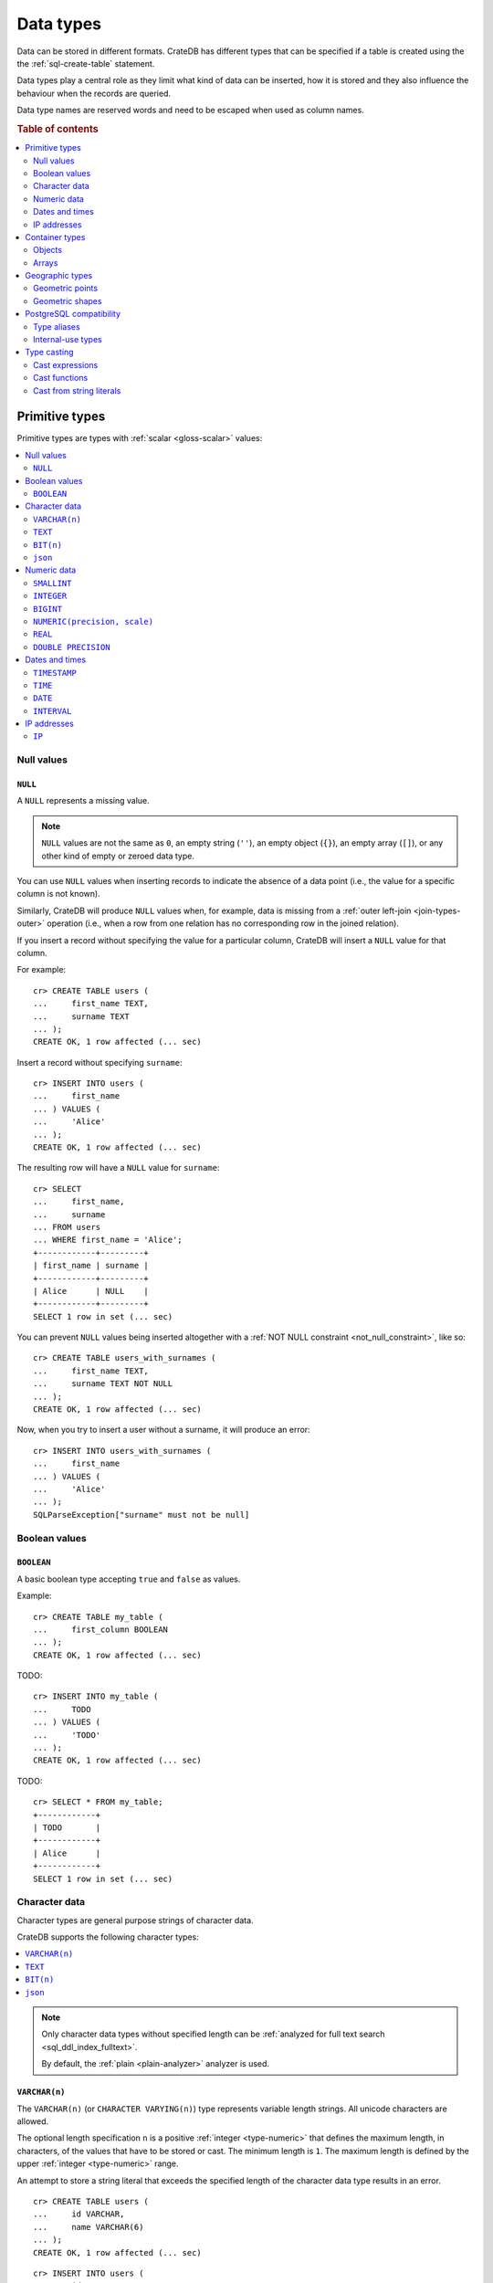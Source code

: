 .. highlight:: psql

.. _data-types:

==========
Data types
==========

Data can be stored in different formats. CrateDB has different types that can
be specified if a table is created using the the :ref:`sql-create-table`
statement.

Data types play a central role as they limit what kind of data can be inserted,
how it is stored and they also influence the behaviour when the records are
queried.

Data type names are reserved words and need to be escaped when used as column
names.

.. rubric:: Table of contents

.. contents::
   :local:
   :depth: 2


.. _data-types-primitive:

Primitive types
===============

Primitive types are types with :ref:`scalar <gloss-scalar>` values:

.. contents::
   :local:
   :depth: 2


.. _data-types-nulls:

Null values
-----------


.. _type-null:

``NULL``
''''''''

A ``NULL`` represents a missing value.

.. NOTE::

    ``NULL`` values are not the same as ``0``, an empty string (``''``), an
    empty object (``{}``), an empty array (``[]``), or any other kind of empty
    or zeroed data type.


You can use ``NULL`` values when inserting records to indicate the absence of a
data point (i.e., the value for a specific column is not known).

Similarly, CrateDB will produce ``NULL`` values when, for example, data is
missing from a :ref:`outer left-join <join-types-outer>` operation (i.e., when
a row from one relation has no corresponding row in the joined relation).

If you insert a record without specifying the value for a particular column,
CrateDB will insert a ``NULL`` value for that column.

For example::

    cr> CREATE TABLE users (
    ...     first_name TEXT,
    ...     surname TEXT
    ... );
    CREATE OK, 1 row affected (... sec)

Insert a record without specifying ``surname``::

    cr> INSERT INTO users (
    ...     first_name
    ... ) VALUES (
    ...     'Alice'
    ... );
    CREATE OK, 1 row affected (... sec)

.. HIDE:

    cr> REFRESH TABLE my_table;
    REFRESH OK, 1 row affected (... sec)

The resulting row will have a ``NULL`` value for ``surname``::

    cr> SELECT
    ...     first_name,
    ...     surname
    ... FROM users
    ... WHERE first_name = 'Alice';
    +------------+---------+
    | first_name | surname |
    +------------+---------+
    | Alice      | NULL    |
    +------------+---------+
    SELECT 1 row in set (... sec)

.. HIDE:

    cr> DROP TABLE users;
    DROP OK, 1 row affected (... sec)

You can prevent ``NULL`` values being inserted altogether with a :ref:`NOT NULL
constraint <not_null_constraint>`, like so::

    cr> CREATE TABLE users_with_surnames (
    ...     first_name TEXT,
    ...     surname TEXT NOT NULL
    ... );
    CREATE OK, 1 row affected (... sec)

Now, when you try to insert a user without a surname, it will produce an
error::

    cr> INSERT INTO users_with_surnames (
    ...     first_name
    ... ) VALUES (
    ...     'Alice'
    ... );
    SQLParseException["surname" must not be null]

.. HIDE:

    cr> DROP TABLE users_with_surnames;
    DROP OK, 1 row affected (... sec)


.. _data-types-boolean-values:

Boolean values
--------------

.. _type-boolean:

``BOOLEAN``
'''''''''''

A basic boolean type accepting ``true`` and ``false`` as values.

Example::

    cr> CREATE TABLE my_table (
    ...     first_column BOOLEAN
    ... );
    CREATE OK, 1 row affected (... sec)

TODO::

    cr> INSERT INTO my_table (
    ...     TODO
    ... ) VALUES (
    ...     'TODO'
    ... );
    CREATE OK, 1 row affected (... sec)

.. HIDE:

    cr> REFRESH TABLE my_table;
    REFRESH OK, 1 row affected (... sec)

TODO::

    cr> SELECT * FROM my_table;
    +------------+
    | TODO       |
    +------------+
    | Alice      |
    +------------+
    SELECT 1 row in set (... sec)

.. HIDE:

    cr> DROP TABLE my_table;
    DROP OK, 1 row affected (... sec)


.. _data-types-character-data:

Character data
--------------

Character types are general purpose strings of character data.

CrateDB supports the following character types:

.. contents::
   :local:
   :depth: 1

.. NOTE::

    Only character data types without specified length can be :ref:`analyzed
    for full text search <sql_ddl_index_fulltext>`.

    By default, the :ref:`plain <plain-analyzer>` analyzer is used.


.. _type-varchar:
.. _data-type-varchar:

``VARCHAR(n)``
''''''''''''''

The ``VARCHAR(n)`` (or ``CHARACTER VARYING(n)``) type represents variable
length strings. All unicode characters are allowed.

The optional length specification ``n`` is a positive :ref:`integer
<type-numeric>` that defines the maximum length, in characters, of the
values that have to be stored or cast. The minimum length is ``1``. The maximum
length is defined by the upper :ref:`integer <type-numeric>` range.

An attempt to store a string literal that exceeds the specified length
of the character data type results in an error.

::

    cr> CREATE TABLE users (
    ...     id VARCHAR,
    ...     name VARCHAR(6)
    ... );
    CREATE OK, 1 row affected (... sec)

::

    cr> INSERT INTO users (
    ...     id,
    ...     name
    ... ) VALUES (
    ...     '1',
    ...     'Alice Smith'
    ... );
    SQLParseException['Alice Smith' is too long for the text type of length: 6]

If the excess characters are all spaces, the string literal will be truncated
to the specified length.

::

    cr> INSERT INTO users (
    ...     id,
    ...     name
    ... ) VALUES (
    ...     '2',
    ...     'Bob     '
    ... );
    INSERT OK, 1 row affected (... sec)

.. HIDE:

    cr> REFRESH TABLE users;
    REFRESH OK, 1 row affected (... sec)

::

    cr> SELECT
    ...    id,
    ...    name,
    ...    char_length(name) AS name_length
    ... FROM users;
    +----+------+-------------+
    | id | name | name_length |
    +----+------+-------------+
    | 1  | Bob  |           3 |
    +----+------+-------------+
    SELECT 1 row in set (... sec)

If a value is explicitly cast to ``VARCHAR(n)``, then an over-length value
will be truncated to ``n`` characters without raising an error.

::

    cr> SELECT 'Alice Smith'::VARCHAR(5) AS name;
    +-------+
    | name  |
    +-------+
    | Alice |
    +-------+
    SELECT 1 row in set (... sec)

``CHARACTER VARYING`` and ``VARCHAR`` without the length specifier are
aliases for the :ref:`text <type-text>` data type,
see also :ref:`type aliases <data-types-postgres-aliases>`.

.. HIDE:

    cr> DROP TABLE users;
    DROP OK, 1 row affected (... sec)


.. _type-text:

``TEXT``
''''''''

A text-based basic type containing one or more characters. All unicode
characters are allowed.

::

    cr> CREATE TABLE users (
    ...     name TEXT
    ... );
    CREATE OK, 1 row affected (... sec)

TODO::

    cr> INSERT INTO users (
    ...     name
    ... ) VALUES (
    ...     'Alice'
    ... );
    CREATE OK, 1 row affected (... sec)

.. HIDE:

    cr> REFRESH TABLE users;
    REFRESH OK, 1 row affected (... sec)

TODO::

    cr> SELECT * FROM users;
    +-------+
    | name  |
    +-------+
    | Alice |
    +-------+
    SELECT 1 row in set (... sec)

.. HIDE:

    cr> DROP TABLE users;
    DROP OK, 1 row affected (... sec)

.. NOTE::

   The maximum indexed string length is restricted to 32766 bytes when encoded
   with UTF-8 unless the string is analyzed using full text or indexing and the
   usage of the :ref:`ddl-storage-columnstore` is disabled.

   There is no difference in storage costs among all character data types.


.. _data-type-bit:

``BIT(n)``
''''''''''

A string representation of a a bit sequence, useful for visualizing a `bit
mask`_.

Values of this type can be created using the bit string literal syntax. A bit
string starts with the ``B`` prefix, followed by a sequence of ``0`` or ``1``
digits quoted within single quotes ``'``.

The optional length specification ``n`` is a positive :ref:`integer
<type-numeric>` that defines the maximum length, in characters, of the
values that have to be stored or cast. The minimum length is ``1``. The maximum
length is defined by the upper :ref:`integer <type-numeric>` range.

For example::

  cr> CREATE TABLE my_table (
  ...     bit_mask BIT(4)
  ... );
  CREATE OK, 1 row affected (... sec)

::

  cr> INSERT INTO my_table (
  ...     bit_mask
  ... ) VALUES (
  ...     B'0110'
  ... );
  INSERT OK, 1 row affected  (... sec)

.. HIDE:

    cr> REFRESH TABLE my_table;
    REFRESH OK, 1 row affected (... sec)

::

    cr> SELECT bit_mask FROM my_table;
    +----------+
    | bit_mask |
    +----------+
    | B'0110'  |
    +----------+
    SELECT 1 row in set (... sec)

Inserting values that are either too short or too long results in an error::

  cr> INSERT INTO my_table (
  ...     bit_mask
  ... ) VALUES (
  ...    B'00101'
  ... );
  SQLParseException[bit string length 5 does not match type bit(4)]

.. HIDE:

    cr> DROP TABLE my_table;
    DROP OK, 1 row affected (... sec)


.. _data-type-json:

``json``
''''''''

A type representing a JSON string.

This type only exists for compatibility and interoperability with PostgreSQL. It cannot to be
used in data definition statements and it is not possible to use it to store data.
To store JSON data use the existing :ref:`OBJECT <data-types-objects>` type. It is a more powerful
alternative that offers more flexibility and delivering the same benefits.

The JSON types primary use is in :ref:`type casting <data-types-casting>` for
interoperability with PostgreSQL clients which may use the ``JSON`` type.
The following type casts are example of supported usage of the ``JSON`` data type:

Casting from ``STRING`` to ``JSON``::

    cr> SELECT '{"x": 10}'::json;
    +-------------+
    | '{"x": 10}' |
    +-------------+
    | {"x": 10}   |
    +-------------+
    SELECT 1 row in set (... sec)

Casting from ``JSON`` to ``OBJECT``::

    cr> SELECT ('{"x": 10}'::json)::object;
    +-----------+
    | {"x"=10}  |
    +-----------+
    | {"x": 10} |
    +-----------+
    SELECT 1 row in set (... sec)


Casting from ``OBJECT`` to ``JSON``::

    cr> SELECT {x=10}::json;
    +------------+
    | '{"x":10}' |
    +------------+
    | {"x":10}   |
    +------------+
    SELECT 1 row in set (... sec)


.. _data-types-numeric:

Numeric data
------------

CrateDB supports the following numeric types:

.. contents::
   :local:
   :depth: 1


.. _data-types-floating-point:

.. NOTE::

    The :ref:`REAL <type-real>` and :ref:`DOUBLE PRECISION
    <type-double-precision>` data types are inexact, variable-precision
    floating-point types, meaning that these types are stored as an
    approximation.

    Accordingly, storage, calculation, and retrieval of the value will not
    always result in an exact representation of the actual floating-point
    value. For instance, the result of applying :ref:`SUM <aggregation-sum>`
    or :ref:`AVG <aggregation-avg>` aggregate functions may slightly vary
    between query executions or comparing floating-point values for equality
    might not always match.

    CrateDB conforms to the `IEEE 754`_ standard concerning special values for
    floating-point data types, meaning that ``NaN``, ``Infinity``,
    ``-Infinity`` (negative infinity), and ``-0`` (signed zero) are all
    supported::

        cr> SELECT
        ...     0.0 / 0.0 AS a,
        ...     1.0 / 0.0 AS B,
        ...     1.0 / -0.0 AS c;
        +-----+----------+-----------+
        | a   | b        | c         |
        +-----+----------+-----------+
        | NaN | Infinity | -Infinity |
        +-----+----------+-----------+
        SELECT 1 row in set (... sec)

    These special numeric values can also be inserted into a column of type
    ``REAL`` or ``DOUBLE PRECISION`` using a :ref:`TEXT <type-text>` literal.

    For instance::

        cr> CREATE TABLE my_table (
        ...     column_1 INTEGER,
        ...     column_2 BIGINT,
        ...     column_3 SMALLINT,
        ...     column_4 DOUBLE PRECISION,
        ...     column_5 REAL,
        ...     column_6 CHAR
        ... );
        CREATE OK, 1 row affected (... sec)

    ::

        cr> INSERT INTO my_table (
        ...     column_4,
        ...     column_5
        ... ) VALUES (
        ...     'NaN',
        ...     'Infinity'
        ... );
        INSERT OK, 1 row affected (... sec)

    ::

        cr> SELECT
        ...     column_4,
        ...     column_5
        ... FROM my_table;
        +----------+----------+
        | column_4 | column_5 |
        +----------+----------+
        | NaN      | Infinity |
        +----------+----------+
        SELECT 1 row in set (... sec)

    .. HIDE:

        cr> DROP TABLE my_table;
        DROP OK, 1 row affected (... sec)


.. _type-smallint:

``SMALLINT``
''''''''''''

A small integer.

Limited to two bytes, with a range from -32,768 to 32,767.

Example::

    cr> CREATE TABLE my_table (
    ...     number SMALLINT
    ... );
    CREATE OK, 1 row affected (... sec)

::

    cr> INSERT INTO my_table (
    ...     number
    ... ) VALUES (
    ...     32767
    ... );
    CREATE OK, 1 row affected (... sec)

.. HIDE:

    cr> REFRESH TABLE my_table;
    REFRESH OK, 1 row affected (... sec)

::

    cr> SELECT number FROM my_table;
    +--------+
    | number |
    +--------+
    | 32767  |
    +--------+
    SELECT 1 row in set (... sec)

.. HIDE:

    cr> DROP TABLE my_table;
    DROP OK, 1 row affected (... sec)


.. _type-integer:

``INTEGER``
'''''''''''

An integer.

Limited to four bytes, with a range from -2^31 to 2^31-1.

Example::

    cr> CREATE TABLE my_table (
    ...     number INTEGER
    ... );
    CREATE OK, 1 row affected (... sec)

::

    cr> INSERT INTO my_table (
    ...     number
    ... ) VALUES (
    ...     2147483647
    ... );
    CREATE OK, 1 row affected (... sec)

.. HIDE:

    cr> REFRESH TABLE my_table;
    REFRESH OK, 1 row affected (... sec)

::

    cr> SELECT number FROM my_table;
    +------------+
    | number     |
    +------------+
    | 2147483647 |
    +------------+
    SELECT 1 row in set (... sec)

.. HIDE:

    cr> DROP TABLE my_table;
    DROP OK, 1 row affected (... sec)


.. _type-bigint:

``BIGINT``
''''''''''

A large integer.

Limited to eight bytes, with a range from -2^63 to 2^63-1.

Example:

::

    cr> CREATE TABLE my_table (
    ...     number BIGINT
    ... );
    CREATE OK, 1 row affected (... sec)

::

    cr> INSERT INTO my_table (
    ...     number
    ... ) VALUES (
    ...     9223372036854775807
    ... );
    CREATE OK, 1 row affected (... sec)

.. HIDE:

    cr> REFRESH TABLE my_table;
    REFRESH OK, 1 row affected (... sec)

::

    cr> SELECT number FROM my_table;
    +---------------------+
    | number              |
    +---------------------+
    | 9223372036854775807 |
    +---------------------+
    SELECT 1 row in set (... sec)

.. HIDE:

    cr> DROP TABLE my_table;
    DROP OK, 1 row affected (... sec)


.. _type-numeric:

``NUMERIC(precision, scale)``
'''''''''''''''''''''''''''''

An exact number with an arbitrary, user-specified precision.

Variable size, with up to 131072 digits before the decimal point and up to
16383 digits after the decimal point.

For example, using a :ref:`cast from a string literal
<data-types-casting-str>`::

    cr> SELECT NUMERIC(5, 2) '123.45' AS number;
    +--------+
    | number |
    +--------+
    | 123.45 |
    +--------+
    SELECT 1 row in set (... sec)

.. NOTE::

    The ``NUMERIC`` type is only supported as a type literal (i.e., for use in
    SQL :ref:`expressions <gloss-expression>`, like a :ref:`type cast
    <data-types-casting-exp>`, as above).

    You cannot create table columns of type ``NUMERIC``.

This type is usually used when it is important to preserve exact precision
or handle values that exceed the range of the numeric types of the fixed
length. The aggregations and arithmetic operations on numeric values are
much slower compared to operations on the integer or floating-point types.

The ``NUMERIC`` type can be configured with the ``precision`` and
``scale``. The ``precision`` value of a numeric is the total count of
significant digits in the unscaled numeric value. The ``scale`` value of a
numeric is the count of decimal digits in the fractional part, to the right of
the decimal point. For example, the number 123.45 has a precision of ``5`` and
a scale of ``2``. Integers have a scale of zero.

To declare the ``NUMERIC`` type with the precision and scale, use the syntax::

    NUMERIC(precision, scale)

Alternatively, only the precision can be specified, the scale will be zero
or positive integer in this case::

    NUMERIC(precision)

Without configuring the precision and scale the ``NUMERIC`` type value will be
represented by an unscaled value of the unlimited precision::

    NUMERIC

The ``NUMERIC`` type backed internally by the Java ``BigDecimal`` class. For
more detailed information about its behaviour, see `BigDecimal documentation`_.


.. _type-real:

``REAL``
''''''''

An inexact `single-precision floating-point`_ value.

Limited to four bytes, with six to nine decimal digits precision.

Example:

::

    cr> CREATE TABLE my_table (
    ...     number REAL
    ... );
    CREATE OK, 1 row affected (... sec)

::

    cr> INSERT INTO my_table (
    ...     number
    ... ) VALUES (
    ...     3.4028235e+38
    ... );
    CREATE OK, 1 row affected (... sec)

.. TIP::

    ``3.4028235+38`` represents the value 3.4028235 × 10\ :sup:`38`

.. HIDE:

    cr> REFRESH TABLE my_table;
    REFRESH OK, 1 row affected (... sec)

::

    cr> SELECT number FROM my_table;
    +---------------+
    | number        |
    +---------------+
    | 3.4028235e+38 |
    +---------------+
    SELECT 1 row in set (... sec)

You can insert values which exceed the maximum precision, like so::

    cr> INSERT INTO my_table (
    ...     number
    ... ) VALUES (
    ...     3.4028234664e+38
    ... );
    CREATE OK, 1 row affected (... sec)

.. HIDE:

    cr> REFRESH TABLE my_table;
    REFRESH OK, 1 row affected (... sec)

However, the recorded value will be an approximation of the original (i.e., the
additional precision is lost)::

    cr> SELECT number FROM my_table;
    +---------------+
    | number        |
    +---------------+
    | 3.4028235e+38 |
    +---------------+
    SELECT 1 row in set (... sec)

.. HIDE:

    cr> DROP TABLE my_table;
    DROP OK, 1 row affected (... sec)

.. SEEALSO::

    :ref:`CrateDB floating-point values <data-types-floating-point>`


.. _type-double-precision:

``DOUBLE PRECISION``
''''''''''''''''''''

An inexact number with variable precision supporting `double-precision
floating-point`_ values.

Limited to eight bytes, with 15 to 17 decimal digits precision.

Example:

::

    cr> CREATE TABLE my_table (
    ...     number DOUBLE PRECISION
    ... );
    CREATE OK, 1 row affected (... sec)

::

    cr> INSERT INTO my_table (
    ...     number
    ... ) VALUES (
    ...     1.7976931348623157e+308
    ... );
    CREATE OK, 1 row affected (... sec)

.. TIP::

    ``1.7976931348623157e+308`` represents the value 1.7976931348623157 × 10\
    :sup:`308`

.. HIDE:

    cr> REFRESH TABLE my_table;
    REFRESH OK, 1 row affected (... sec)

::

    cr> SELECT number FROM my_table;
    +-------------------------+
    | TODO                    |
    +-------------------------+
    | 1.7976931348623157e+308 |
    +-------------------------+
    SELECT 1 row in set (... sec)

You can insert values which exceed the maximum precision, like so::

    cr> INSERT INTO my_table (
    ...     number
    ... ) VALUES (
    ...     1.79769313486231572014e+308
    ... );
    CREATE OK, 1 row affected (... sec)

.. HIDE:

    cr> REFRESH TABLE my_table;
    REFRESH OK, 1 row affected (... sec)

However, the recorded value will be an approximation of the original (i.e., the
additional precision is lost)::

    cr> SELECT number FROM my_table;
    +-------------------------+
    | number                  |
    +-------------------------+
    | 1.7976931348623157e+308 |
    +-------------------------+
    SELECT 1 row in set (... sec)

.. HIDE:

    cr> DROP TABLE my_table;
    DROP OK, 1 row affected (... sec)

.. SEEALSO::

    :ref:`CrateDB floating-point values <data-types-floating-point>`


.. _data-types-dates-times:

Dates and times
---------------

CrateDB supports the following types for dates and times:

.. contents::
   :local:
   :depth: 2

With a few exceptions (noted below) the ``+`` and ``-`` :ref:`operators
<gloss-operator>` can be used to create :ref:`arithmetic expressions
<arithmetic>` with temporal operands:

+---------------+----------------+---------------+
| Operand       | Operator       | Operand       |
+===============+================+===============+
| ``TIMESTAMP`` |          ``-`` | ``TIMESTAMP`` |
+---------------+----------------+---------------+
|  ``INTERVAL`` |          ``+`` | ``TIMESTAMP`` |
+---------------+----------------+---------------+
| ``TIMESTAMP`` | ``+`` or ``-`` |  ``INTERVAL`` |
+---------------+----------------+---------------+
|  ``INTERVAL`` | ``+`` or ``-`` |  ``INTERVAL`` |
+---------------+----------------+---------------+

.. NOTE::

    If an object column is :ref:`dynamically created
    <type-object-columns-dynamic>`, the type detection will not recognize date
    and time types, meaning that date and time type columns must always be
    declared beforehand.


.. _type-timestamp:

``TIMESTAMP``
'''''''''''''

A timestamp expresses a specific date and time as the number of milliseconds
since the `Unix epoch`_ (i.e., ``1970-01-01T00:00:00Z``).

Timestamps can be expressed as string literals (e.g.,
``'1970-01-02T00:00:00'``) with the following syntax:

.. code-block:: text

    date-element [time-separator [time-element [offset]]]

    date-element:   yyyy-MM-dd
    time-separator: 'T' | ' '
    time-element:   HH:mm:ss [fraction]
    fraction:       '.' digit+
    offset:         {+ | -} HH [:mm] | 'Z'

.. SEEALSO::

    For more information about date and time formatting, see `Java 15\:
    Patterns for Formatting and Parsing`_.

    Time zone syntax as defined by `ISO 8601 time zone designators`_.

Internally, CrateDB stores timestamps as :ref:`BIGINT <type-bigint>`
values, which are limited to eight bytes.

If you cast a :ref:`BIGINT <type-bigint>` to a ``TIMEZONE``, the integer value
will be interpreted as the number of milliseconds since the Unix epoch.

Using the :ref:`date_format() <scalar-date_format>` function, for readability::

    cr> SELECT
    ...     date_format(0::TIMESTAMP) AS ts_0,
    ...     date_format(1000::TIMESTAMP) AS ts_1;
    +-----------------------------+-----------------------------+
    | ts_0                        | ts_1                        |
    +-----------------------------+-----------------------------+
    | 1970-01-01T00:00:00.000000Z | 1970-01-01T00:00:01.000000Z |
    +-----------------------------+-----------------------------+
    SELECT 1 row in set (... sec)

If you cast a :ref:`REAL <type-real>` or a :ref:`DOUBLE PRECISION
<type-double-precision>` to a ``TIMESTAMP``, the numeric value wil be
interpreted as the number of seconds since the Unix epoch, with fractional
values approximated to the nearest millisecond::

    cr> SELECT
    ...     date_format(0::TIMESTAMP) AS ts_0,
    ...     date_format(1.5::TIMESTAMP) AS ts_1;
    +-----------------------------+-----------------------------+
    | ts_0                        | ts_1                        |
    +-----------------------------+-----------------------------+
    | 1970-01-01T00:00:00.000000Z | 1970-01-01T00:00:01.500000Z |
    +-----------------------------+-----------------------------+
    SELECT 1 row in set (... sec)

.. CAUTION::

    Due to internal date parsing, the full ``BIGINT`` range is not supported
    for timestamp values. The valid range of dates is from ``292275054BC`` to
    ``292278993AD``.

    When inserting timestamps smaller than ``-999999999999999`` (equal to
    ``-29719-04-05T22:13:20.001Z``) or bigger than ``999999999999999`` (equal
    to ``33658-09-27T01:46:39.999Z``) rounding issues may occur.

A ``TIMESTAMP`` can be further defined as:

.. contents::
   :local:
   :depth: 1


.. _type-timestamp-with-tz:

``WITH TIME ZONE``
..................

If you define a timestamp as ``TIMESTAMP WITH TIME ZONE``, CrateDB will convert
string literals to `Coordinated Universal Time`_ (UTC) using the ``offset``
value (e.g., ``+01:00`` for plus one hour or ``Z`` for UTC).

Example::

    cr> CREATE TABLE my_table (
    ...     ts_tz_1 TIMESTAMP WITH TIME ZONE,
    ...     ts_tz_2 TIMESTAMP WITH TIME ZONE
    ... );
    CREATE OK, 1 row affected (... sec)

::

    cr> INSERT INTO my_table (
    ...     ts_tz_1,
    ...     ts_tz_2
    ... ) VALUES (
    ...     '1970-01-02T00:00:00',
    ...     '1970-01-02T00:00:00+01:00'
    ... );
    CREATE OK, 1 row affected (... sec)

.. HIDE:

    cr> REFRESH TABLE my_table;
    REFRESH OK, 1 row affected (... sec)

::

    cr> SELECT
    ...     ts_tz_1,
    ...     ts_tz_2
    ... FROM my_table;
    +----------+----------+
    |  ts_tz_1 |  ts_tz_2 |
    +----------+----------+
    | 86400000 | 82800000 |
    +----------+----------+
    SELECT 1 row in set (... sec)

You can use :ref:`data_format() <scalar-date_format>` to make the output
easier to read::

    cr> SELECT
    ...     date_format('%Y-%m-%dT%H:%i', ts_tz_1) AS ts_tz_1,
    ...     date_format('%Y-%m-%dT%H:%i', ts_tz_2) AS ts_tz_2
    ... FROM my_table;
    +------------------+------------------+
    | ts_tz_1          | ts_tz_2          |
    +------------------+------------------+
    | 1970-01-02T00:00 | 1970-01-01T23:00 |
    +------------------+------------------+
    SELECT 1 row in set (... sec)

Notice that ``ts_tz_2`` is smaller than ``ts_tz_1`` by one hour. CrateDB used
the ``+01:00`` offset (i.e., *ahead of UTC by one hour*) to convert the second
timestamp into UTC prior to insertion. Contrast this with the behavior of
:ref:`WITHOUT TIME ZONE <type-timestamp-without-tz>`.

.. HIDE:

    cr> DROP TABLE my_table;
    REFRESH OK, 1 row affected (... sec)

.. NOTE::

    ``TIMESTAMPTZ`` is an alias for ``TIMESTAMP WITH TIME ZONE``.

.. CAUTION::

    In the absence of an explicit :ref:`WITH TIME ZONE
    <type-timestamp-with-tz>` or :ref:`WITHOUT TIME ZONE
    <type-timestamp-without-tz>`, CrateDB will interpret ``TIMEZONE`` as an
    alias for ``TIMESTAMP WITH TIME ZONE``.

    This behaviour does not comply with standard SQL and is incompatible with
    PostgreSQL. CrateDB 4.0 :ref:`deprecated this alias <v4.0.0-deprecations>`
    and behavior may change in a future version of CrateDB (see `tracking issue
    #11491`_). To avoid issued, we recommend that you always specify ``WITH
    TIME ZONE`` or ``WITHOUT TIME ZONE``.


.. _type-timestamp-without-tz:

``WITHOUT TIME ZONE``
.....................

If you define a timestamp as ``TIMESTAMP WITHOUT TIME ZONE``, CrateDB will
convert string literals to `Coordinated Universal Time`_ (UTC) without using
the ``offset`` value (i.e., any time zone information present is stripped prior
to insertion).

Example::

    cr> CREATE TABLE my_table (
    ...     ts_1 TIMESTAMP WITHOUT TIME ZONE,
    ...     ts_2 TIMESTAMP WITHOUT TIME ZONE
    ... );
    CREATE OK, 1 row affected (... sec)

::

    cr> INSERT INTO my_table (
    ...     ts_1,
    ...     ts_2
    ... ) VALUES (
    ...     '1970-01-02T00:00:00',
    ...     '1970-01-02T00:00:00+01:00'
    ... );
    CREATE OK, 1 row affected (... sec)

.. HIDE:

    cr> REFRESH TABLE my_table;
    REFRESH OK, 1 row affected (... sec)

Using the :ref:`data_format() <scalar-date_format>` function, for readability::

    cr> SELECT
    ...     date_format('%Y-%m-%dT%H:%i', ts_1) AS ts_1,
    ...     date_format('%Y-%m-%dT%H:%i', ts_2) AS ts_2
    ... FROM my_table;
    +------------------+------------------+
    | ts_1             | ts_2             |
    +------------------+------------------+
    | 1970-01-02T00:00 | 1970-01-02T00:00 |
    +------------------+------------------+
    SELECT 1 row in set (... sec)

Notice that ``ts_1`` and ``ts_2`` are identical. CrateDB ignored the ``+01:00``
offset (i.e., *ahead of UTC by one hour*) when processing the second string
literal. Contrast this with the behavior of :ref:`WITH TIME ZONE
<type-timestamp-with-tz>`.

.. HIDE:

    cr> DROP TABLE my_table;
    REFRESH OK, 1 row affected (... sec)

.. CAUTION::

    In the absence of an explicit :ref:`WITH TIME ZONE
    <type-timestamp-with-tz>` or :ref:`WITHOUT TIME ZONE
    <type-timestamp-without-tz>`, CrateDB will interpret ``TIMEZONE`` as an
    alias for ``TIMESTAMP WITH TIME ZONE``.

    This behaviour does not comply with standard SQL and is incompatible with
    PostgreSQL. CrateDB 4.0 :ref:`deprecated this alias <v4.0.0-deprecations>`
    and behavior may change in a future version of CrateDB (see `tracking issue
    #11491`_). To avoid issued, we recommend that you always specify ``WITH
    TIME ZONE`` or ``WITHOUT TIME ZONE``.


.. _type-timestamp-at-tz:

``AT TIME ZONE``
................

You can use the ``AT TIME ZONE`` clause to modify a timestamp in one of two
different ways:

.. contents::
   :local:
   :depth: 1

.. NOTE::

    The ``AT TIME ZONE`` type is only supported as a type literal (i.e., for
    use in SQL :ref:`expressions <gloss-expression>`, like a :ref:`type cast
    <data-types-casting-exp>`, as below).

    You cannot create table columns of type ``NUMERIC``.


.. _type-timestamp-tz-at-tz-convert:

Convert a timestamp time zone
`````````````````````````````

If you use ``AT TIME ZONE tz`` with a ``TIMESTAMP WITH TIME ZONE``, CrateDB
will convert timestamp to time zone ``tz`` and cast the return value as a
:ref:`TIMESTAMP WITHOUT TIME ZONE <type-timestamp-without-tz>` (which discards
the the time zone information). This process effectively allows you to correct
the offset used to calculate UTC.

Example::

    cr> CREATE TABLE my_table (
    ...     ts_tz TIMESTAMP WITH TIME ZONE
    ... );
    CREATE OK, 1 row affected (... sec)

::

    cr> INSERT INTO my_table (
    ...     ts_tz
    ... ) VALUES (
    ...     '1970-01-02T00:00:00'
    ... );
    CREATE OK, 1 row affected (... sec)

.. HIDE:

    cr> REFRESH TABLE my_table;
    REFRESH OK, 1 row affected (... sec)

Using the :ref:`data_format() <scalar-date_format>` function, for readability::

    cr> SELECT date_format(
    ...     '%Y-%m-%dT%H:%i', ts_tz AT TIME ZONE '+01:00'
    ... ) AS ts
    ... FROM my_table;
    +------------------+
    | ts               |
    +------------------+
    | 1970-01-02T01:00 |
    +------------------+
    SELECT 1 row in set (... sec)

.. TIP::

    The ``AT TIME ZONE`` clause does the same as the :ref:`timezone()
    <scalar-timezone>` function::

        cr> SELECT date_format(
        ...     '%Y-%m-%dT%H:%i', timezone('+01:00', ts_tz)
        ... ) AS ts
        ... FROM my_table;
        +------------------+------------------+
        | ts_1             | ts_2             |
        +------------------+------------------+
        | 1970-01-02T01:00 | 1970-01-02T01:00 |
        +------------------+------------------+
        SELECT 1 row in set (... sec)

.. HIDE:

    cr> DROP TABLE my_table;
    REFRESH OK, 1 row affected (... sec)


.. _type-timestamp-at-tz-add:

Add a timestamp time zone
`````````````````````````

If you use ``AT TIME ZONE`` with a :ref:`TIMESTAMP WITHOUT TIME ZONE
<type-timestamp-with-tz>`, CrateDB will add the missing time zone information,
recalculate the timestamp in UTC, and cast the return value as a
:ref:`TIMESTAMP WITH TIME ZONE <type-timestamp-without-tz>`.

Example::

    cr> CREATE TABLE my_table (
    ...     ts TIMESTAMP WITHOUT TIME ZONE
    ... );
    CREATE OK, 1 row affected (... sec)

::

    cr> INSERT INTO my_table (
    ...     ts
    ... ) VALUES (
    ...     '1970-01-02T00:00:00'
    ... );
    CREATE OK, 1 row affected (... sec)

.. HIDE:

    cr> REFRESH TABLE my_table;
    REFRESH OK, 1 row affected (... sec)

Using the :ref:`data_format() <scalar-date_format>` function, for readability::

    cr> SELECT date_format(
    ...     '%Y-%m-%dT%H:%i', ts AT TIME ZONE '+01:00'
    ... ) AS ts_tz
    ... FROM my_table;
    +------------------+
    | ts_tz            |
    +------------------+
    | 1970-01-01T23:00 |
    +------------------+
    SELECT 1 row in set (... sec)

.. TIP::

    The ``AT TIME ZONE`` clause does the same as the :ref:`timezone()
    <scalar-timezone>` function::

        cr> SELECT date_format(
        ...     '%Y-%m-%dT%H:%i', timezone('+01:00', ts)
        ... ) AS ts_tz
        ... FROM my_table;
        +------------------+
        | ts_tz            |
        +------------------+
        | 1970-01-01T23:00 |
        +------------------+
        SELECT 1 row in set (... sec)

.. HIDE:

    cr> DROP TABLE my_table;
    REFRESH OK, 1 row affected (... sec)


.. _type-time:

``TIME``
''''''''

A ``TIME`` expresses a specific time as the number of milliseconds
since midnight along with a time zone offset.

Limited to 12 bytes, with a time range from ``00:00:00.000000`` to
``23:59:59.999999`` and a time zone range from ``-18:00`` to ``18:00``.

.. CAUTION::

    CrateDB does not support ``TIME`` by itself or ``TIME WITHOUT TIME ZONE``.
    You must always specify ``TIME WITH TIME ZONE`` or its alias ``TIMETZ``.

    This behaviour does not comply with standard SQL and is incompatible with
    PostgreSQL. This behavior may change in a future version of CrateDB (see
    `tracking issue #11491`_).

.. NOTE::

    The ``DATE`` type is only supported as a type literal (i.e., for use in
    SQL :ref:`expressions <gloss-expression>`, like a :ref:`type cast
    <data-types-casting-exp>`, as below).

Times can be expressed as string literals (e.g., ``'13:00:00'``) with the
following syntax:

.. code-block:: text

    time-element [offset]

    time-element: time-only [fraction]
    time-only:    HH[[:][mm[:]ss]]
    fraction:     '.' digit+
    offset:       {+ | -} time-only | geo-region
    geo-region:   As defined by ISO 8601.

Above, ``fraction`` accepts up to six digits, with a precision in microseconds.

.. SEEALSO::

    For more information about time formatting, see `Java 15\: Patterns for
    Formatting and Parsing`_.

    Time zone syntax as defined by `ISO 8601 time zone designators`_.

For example::

    cr> SELECT '13:00:00'::TIMETZ AS t_tz;
    +------------------+
    | t_tz             |
    +------------------+
    | [46800000000, 0] |
    +------------------+
    SELECT 1 row in set (... sec)

The value of first element is the number of milliseconds since midnight. The
value of the second element is the number of seconds corresponding to the time
zone offset (zero in this instance, as no time zone was specified).

For example, with a ``+01:00`` time zone::

    cr> SELECT '13:00:00+01:00'::TIMETZ AS t_tz;
    +---------------------+
    | t_tz                |
    +---------------------+
    | [46800000000, 3600] |
    +---------------------+
    SELECT 1 row in set (... sec)

The time zone offset is calculated as 3600 seconds, which is equivalent to an
hour.

Negative time zone offsets will return negative seconds::

    cr> SELECT '13:00:00-01:00'::TIMETZ AS t_tz;
    +----------------------+
    | t_tz                 |
    +----------------------+
    | [46800000000, -3600] |
    +----------------------+
    SELECT 1 row in set (... sec)

Here's an example that uses fractional seconds::

    cr> SELECT '13:59:59.999999'::TIMETZ as t_tz;
    +------------------+
    | 13:59:59.999999  |
    +------------------+
    | [50399999999, 0] |
    +------------------+
    SELECT 1 row in set (... sec)

.. CAUTION::

    The current implementation of the ``TIME`` type has the following
    limitations:

    .. rst-class:: open

    - ``TIME`` types cannot be :ref:`cast <data-types-casting-exp>` to any
      other types (including :ref:`TEXT <type-text>`)

    - ``TIME`` types cannot be used in :ref:`arithmetic expressions
      <arithmetic>` (e.g., with ``TIME``, ``DATE``, and
      ``INTERVAL`` types)

    - ``TIME`` types cannot be used with time and date scalar functions (e.g.,
      :ref:`date_format() <scalar-date_format>` and :ref:`extract()
      <scalar-extract>`)

    This behaviour does not comply with standard SQL and is incompatible with
    PostgreSQL. This behavior may change in a future version of CrateDB (see
    `tracking issue #11528`_).


.. _type-date:

``DATE``
''''''''

A ``DATE`` expresses a specific year, month and a day in `UTC`_.

Internally, CrateDB stores dates as :ref:`BIGINT <type-bigint>` values, which
are limited to eight bytes.

If you cast a :ref:`BIGINT <type-bigint>` to a ``DATE``, the integer value will
be interpreted as the number of milliseconds since the Unix epoch. If you cast
a :ref:`REAL <type-real>` or a :ref:`DOUBLE PRECISION <type-double-precision>`
to a ``DATE``, the numeric value wil be interpreted as the number of seconds
since the Unix epoch.

.. CAUTION::

    Due to internal date parsing, the full ``BIGINT`` range is not supported
    for timestamp values. The valid range of dates is from ``292275054BC`` to
    ``292278993AD``.

    When inserting dates smaller than ``-999999999999999`` (equal to
    ``-29719-04-05``) or bigger than ``999999999999999`` (equal
    to ``33658-09-27``) rounding issues may occur.

.. _type-date-warning:

.. WARNING::

    The ``DATE`` type was not designed to allow time-of-day information (i.e.,
    it is supposed to have a resolution of one day).

    However, CrateDB allows you violate that constraint by casting any number
    of milliseconds within limits to a ``DATE`` type. The result is then
    returned as a :ref:`TIMESTAMP <type-timestamp>`. When used in conjunction
    with :ref:`arithmetic expressions <arithmetic>`, these ``TIMESTAMP`` values
    may produce unexpected results.

    This behaviour does not comply with standard SQL and is incompatible with
    PostgreSQL. This behavior may change in a future version of CrateDB (see
    `tracking issue #11528`_).

.. CAUTION::

    The current implementation of the ``DATE`` type has the following
    limitations:

    .. rst-class:: open

    - ``DATE`` types cannot be added or subtracted to or from other ``DATE``
      types as expected (i.e., to calculate the difference between the two in
      a number of days).

      Doing so will convert both ``DATE`` values into ``TIMESTAMP`` values
      before performing the operation, resulting in a ``TIMESTAMP`` value
      corresponding to a full date and time (see :ref:`WARNING
      <type-date-warning>` above).

    - :ref:`Numeric data types <data-types-numeric>` cannot be added to or
      subtracted from ``DATE`` types as expected (e.g., to increase the date by
      ``n`` days).

      Doing so will, for example, convert the ``DATE`` into a ``TIMESTAMP`` and
      increase the value by ``n`` milliseconds (see :ref:`WARNING
      <type-date-warning>` above).

    - :ref:`TIME <type-time>` types cannot be added to or subtracted from
      ``DATE`` types.

    - :ref:`INTERVAL <type-interval>` types cannot be added to or subtracted
      from ``DATE`` types.

    This behaviour does not comply with standard SQL and is incompatible with
    PostgreSQL. This behavior may change in a future version of CrateDB (see
    `tracking issue #11528`_).

.. NOTE::

    The ``DATE`` type is only supported as a type literal (i.e., for use in
    SQL :ref:`expressions <gloss-expression>`, like a :ref:`type cast
    <data-types-casting-exp>`, as below).

Dates can be expressed as string literals (e.g., ``'2021-03-09'``) with the
following syntax:

.. code-block:: text

    yyyy-MM-dd

.. SEEALSO::

    For more information about date and time formatting, see `Java 15\:
    Patterns for Formatting and Parsing`_.

For example, using the :ref:`data_format() <scalar-date_format>` function, for
readability::


    cr> SELECT
    ...    date_format(
    ...        '%Y-%m-%d',
    ...        '2021-03-09'::DATE
    ...    ) AS date;
    +------------+
    | date       |
    +------------+
    | 2021-03-09 |
    +------------+
    SELECT 1 row in set (... sec)


.. _type-interval:

``INTERVAL``
''''''''''''

An ``INTERVAL`` represents a span of time.

.. NOTE::

    The ``INTERVAL`` type is only supported as a type literal (i.e., for use in
    SQL :ref:`expressions <gloss-expression>`, like a :ref:`type cast
    <data-types-casting-exp>`, as above).

    You cannot create table columns of type ``INTERVAL``.

The basic syntax is::

    INTERVAL <quantity> <unit>

Where ``unit`` can be any of the following:

- ``YEAR``
- ``MONTH``
- ``DAY``
- ``HOUR``
- ``MINUTE``
- ``SECOND``

For example::

    cr> SELECT INTERVAL '1' DAY AS result;
    +----------------+
    | result         |
    +----------------+
    | 1 day 00:00:00 |
    +----------------+
    SELECT 1 row in set (... sec)

Intervals can be positive or negative::

    cr> SELECT INTERVAL -'1' DAY AS result;
    +-----------------+
    | result          |
    +-----------------+
    | -1 day 00:00:00 |
    +-----------------+
    SELECT 1 row in set (... sec)

When using ``SECOND``, you can define fractions of a seconds (with a precision
of zero to six digits)::

    cr> SELECT INTERVAL '1.5' SECOND AS result;
    +--------------+
    | result       |
    +--------------+
    | 00:00:01.500 |
    +--------------+
    SELECT 1 row in set (... sec)

.. CAUTION::

    The ``INTERVAL`` data type does not currently support the input units
    ``MILLENNIUM``, ``CENTURY``, ``DECADE``, ``MILLISECOND``, or
    ``MICROSECOND``.

    This behaviour does not comply with standard SQL and is incompatible with
    PostgreSQL. This behavior may change in a future version of CrateDB (see
    `tracking issue #11490`_).

You can also use the following syntax to express an interval::

    INTERVAL <string>

Where ``string`` describes the interval using one of the recognized formats:

+----------------------+-----------------------+---------------------+
| Description          | Example               | Equivalent          |
+======================+=======================+=====================+
| Standard SQL format  | ``1-2``               | 1 year 2 months     |
| (year-month)         |                       |                     |
+----------------------+-----------------------+---------------------+
| Standard SQL format  | ``1-2 3 4:05:06``     | 1 year 2 months     |
|                      |                       | 3 days 4 hours      |
|                      |                       | 5 minutes 6 seconds |
+----------------------+-----------------------+---------------------+
| Standard SQL format  | ``3 4:05:06``         | 3 days 4 hours      |
| (day-time)           |                       | 5 minutes 6 seconds |
+----------------------+-----------------------+---------------------+
| `PostgreSQL interval | ``1 year 2 months     | 1 year 2 months     |
| format`_             | 3 days 4 hours        | 3 days 4 hours      |
|                      | 5 minutes 6 seconds`` | 5 minutes 6 seconds |
+----------------------+-----------------------+---------------------+
| `ISO 8601 duration   | ``P1Y2M3DT4H5M6S``    | 1 year 2 months     |
| format`_             |                       | 3 days 4 hours      |
|                      |                       | 5 minutes 6 seconds |
+----------------------+-----------------------+---------------------+

For example::

    cr> SELECT INTERVAL '1-2 3 4:05:06' AS result;
    +-------------------------------+
    | result                        |
    +-------------------------------+
    | 1 year 2 mons 3 days 04:05:06 |
    +-------------------------------+
    SELECT 1 row in set (... sec)

You can limit the precision of an interval by specifying ``<unit> TO
<unit>`` after the interval ``string``.

For example, you can use ``YEAR TO MONTH`` to limit an interval to a day-month
value::

    cr> SELECT INTERVAL '1-2 3 4:05:06' YEAR TO MONTH AS result;
    +------------------------+
    | result                 |
    +------------------------+
    | 1 year 2 mons 00:00:00 |
    +------------------------+
    SELECT 1 row in set (... sec)

You can use ``DAY TO HOUR``, as another example, to limit a day-time interval
to days and hours::

    cr> SELECT INTERVAL '3 4:05:06' DAY TO HOUR AS result;
    +-----------------+
    | result          |
    +-----------------+
    | 3 days 04:00:00 |
    +-----------------+
    SELECT 1 row in set (... sec)

.. TIP::

    You can use intervals in combination with :ref:`CURRENT_TIMESTAMP
    <scalar-current_timestamp>` to calculate values that are offset relative to the
    current date and time.

    For example, to calculate a timestamp corresponding to exactly one day ago,
    use::

        cr>  SELECT CURRENT_TIMESTAMP - INTERVAL '1' DAY AS result;
        +---------------+
        | result        |
        +---------------+
        | 1623847247282 |
        +---------------+
        SELECT 1 row in set (... sec)


.. _data-types-ip-addresses:

IP addresses
------------


.. _type-ip:

``IP``
''''''

An ``IP`` is a string representation of an `IP address`_ (IPv4 or IPv6).

Internally IP addresses are stored as ``BIGINT`` values, allowing expected
sorting, filtering, and aggregation.

For example::

    cr> CREATE TABLE my_table (
    ...     fqdn TEXT,
    ...     ip_addr IP
    ... );
    CREATE OK, 1 row affected (... sec)

::

    cr> INSERT INTO my_table (
    ...     fqdn,
    ...     ip_addr
    ... ) VALUES (
    ...     'localhost',
    ...     '127.0.0.1'
    ... ), (
    ...     'router.local',
    ...     '0:0:0:0:0:ffff:c0a8:64'
    ... );
    INSERT OK, 2 rows affected (... sec)

.. HIDE:

    cr> REFRESH TABLE my_table;
    REFRESH OK, 1 row affected (... sec)

::

    cr> SELECT fqdn, ip_addr FROM my_table;
    +--------------+---------------+
    | fqdn         | ip_addr       |
    +--------------+---------------+
    | router.local | 192.168.0.100 |
    | localhost    | 127.0.0.1     |
    +--------------+---------------+
    SELECT 2 rows in set (... sec)

The ``fqdn`` column (see `Fully Qualified Domain Name`_) will accept any value
because it was specified as :ref:`TEXT <type-text>`. However, trying to insert
``fake.ip`` won't work, because it is not a correctly formatted ``IP``
address::

    cr> INSERT INTO my_table (
    ...     fqdn,
    ...     ip_addr
    ... ) VALUES (
    ...     'localhost',
    ...     'fake.ip'
    ... );
    SQLParseException[Cannot cast `'fake.ip'` of type `text` to type `ip`]

.. HIDE:

    cr> DROP TABLE my_table;
    DROP OK, 1 row affected (... sec)

IP addresses support the ``<<`` :ref:`operator <gloss-operator>`, which checks
for subnet inclusion using `CIDR notation`_. The left-hand :ref:`operand
<gloss-operand>` must an :ref:`IP type <type-ip>` and the right-hand must be
:ref:`TEXT type <type-text>` (e.g., ``'192.168.1.5' << '192.168.1/24'``).


.. _data-types-container:

Container types
===============

Container types are types with :ref:`nonscalar <gloss-nonscalar>` values that
may contain other values:

.. contents::
   :local:
   :depth: 3


.. _data-types-objects:

Objects
-------


.. _type-object:

``OBJECT``
''''''''''

An object is structured as a collection of key-values.

An object can contain any other type, including further child objects. An
``OBJECT`` column can be schemaless or can have a defined (i.e., enforced)
schema.

Objects are not the same as JSON objects, although they share a lot of
similarities. However, objects can be :ref:`inserted as JSON strings
<data-types-object-json>`.

Syntax::

    <columnName> OBJECT
        [ ({DYNAMIC|STRICT|IGNORED}) ]
        [ AS ( <columnDefinition>* ) ]

The only required syntax is ``OBJECT``.

The column policy (``DYNAMIC``, ``STRICT``, or ``IGNORED``) is optional and
defaults to :ref:`DYNAMIC <type-object-columns-dynamic>`.

If the optional list of subcolumns (``columnDefinition``) is omitted, the
object will have no schema. CrateDB will create a schema for :ref:`DYNAMIC
<type-object-columns-dynamic>` objects upon first insert.

Example::

    cr> CREATE TABLE my_table (
    ...     title TEXT,
    ...     quotation OBJECT,
    ...     protagonist OBJECT(STRICT) AS (
    ...         age INTEGER,
    ...         first_name TEXT,
    ...         details OBJECT AS (
    ...             birthday TIMESTAMP WITH TIME ZONE
    ...         )
    ...     )
    ... );
    CREATE OK, 1 row affected (... sec)

::

    cr> INSERT INTO my_table (
    ...     title,
    ...     quotation,
    ...     protagonist
    ... ) VALUES (
    ...     'Alice in Wonderland',
    ...     {
    ...         "words" = 'Curiouser and curiouser!',
    ...         "length" = 3
    ...     },
    ...     {
    ...         "age" = '10',
    ...         "first_name" = 'Alice',
    ...         "details" = {
    ...             "birthday" = '1852-05-04T00:00Z'::TIMESTAMPTZ
    ...         }
    ...     }
    ... );
    CREATE OK, 1 row affected (... sec)

.. HIDE:

    cr> REFRESH TABLE my_table;
    REFRESH OK, 1 row affected (... sec)

::

    cr> SELECT
    ...     protagonist['first_name'] AS name,
    ...     date_format(
    ...         '%D %b %Y',
    ...         'GMT',
    ...         protagonist['details']['birthday']
    ...      ) AS born,
    ...     protagonist['age'] AS age
    ... FROM my_table;
    +-------+--------------+-----+
    | name  | born         | age |
    +-------+--------------+-----+
    | Alice | 4th May 1852 |  10 |
    +-------+--------------+-----+
    SELECT 1 row in set (... sec)

.. HIDE:

    cr> DROP TABLE my_table;
    DROP OK, 1 row affected (... sec)


.. _type-object-column-policy:

Object column policy
....................


.. _type-object-columns-strict:

``STRICT``
``````````

If the column policy is configured as ``STRICT``, CrateDB will reject any
subcolumn that is not defined upfront by ``columnDefinition``.

Example::

    cr> CREATE TABLE my_table (
    ...     title TEXT,
    ...     protagonist OBJECT(STRICT) AS (
    ...         name TEXT
    ...     )
    ... );
    CREATE OK, 1 row affected (... sec)

::

    cr> INSERT INTO my_table (
    ...     title,
    ...     protagonist
    ... ) VALUES (
    ...     'Alice in Wonderland',
    ...     {
    ...         "age" = '10',
    ...     }
    ... );
    SQLParseException[line 8:5: no viable alternative at input 'VALUES (\n    'Alice in Wonderland',\n    {\n        "age" = '10',\n    }']

The insert above failed because the ``protagonist`` column defines a ``name``
column and does not define an ``age`` column.

.. HIDE:

    cr> DROP TABLE my_table;
    DROP OK, 1 row affected (... sec)

.. NOTE::

    Objects with a ``STRICT`` column policy and no ``columnDefinition`` will be
    have one unusable column that will always be null.


.. _type-object-columns-dynamic:

``DYNAMIC``
```````````

If the column policy is configured as ``DYNAMIC`` (the default), inserts may
dynamically add new subcolumns to the object definition.

Example::

    cr> CREATE TABLE my_table (
    ...     title TEXT,
    ...     quotation OBJECT
    ... );
    CREATE OK, 1 row affected (... sec)

.. HIDE:

    cr> DROP TABLE my_table;
    DROP OK, 1 row affected (... sec)

The following statement is equivalent to the above::

    cr> CREATE TABLE my_table (
    ...     title TEXT,
    ...     quotation OBJECT(DYNAMIC)
    ... );
    CREATE OK, 1 row affected (... sec)

.. HIDE:

    cr> DROP TABLE my_table;
    DROP OK, 1 row affected (... sec)

The following statement is also equivalent to the above::

    cr> CREATE TABLE my_table (
    ...     title TEXT,
    ...     quotation OBJECT(DYNAMIC) AS (
    ...         words TEXT,
    ...         length SMALLINT
    ...     )
    ... );
    CREATE OK, 1 row affected (... sec)

You can insert using the existing columns::

    cr> INSERT INTO my_table (
    ...     title,
    ...     quotation
    ... ) VALUES (
    ...     'Alice in Wonderland',
    ...     {
    ...         "words" = 'Curiouser and curiouser!',
    ...         "length" = 3
    ...     }
    ... );
    CREATE OK, 1 row affected (... sec)

Or you can add new columns::

    cr> INSERT INTO my_table (
    ...     title,
    ...     quotation
    ... ) VALUES (
    ...     'Alice in Wonderland',
    ...     {
    ...         "words" = 'DRINK ME',
    ...         "length" = 2,
    ...         "chapter" = 1
    ...     }
    ... );
    CREATE OK, 1 row affected (... sec)

.. HIDE:

    cr> REFRESH TABLE my_table;
    REFRESH OK, 1 row affected (... sec)

All rows have the same columns (including newly added columns), but missing
records will be returned as :ref:`NULL <type-null>` values::

    cr> SELECT
    ...     quotation['chapter'] as chapter,
    ...     quotation['words'] as quote
    ... FROM my_table
    ... ORDER BY chapter ASC;
    +---------+--------------------------+
    | chapter | quote                    |
    +---------+--------------------------+
    |       1 | DRINK ME                 |
    |    NULL | Curiouser and curiouser! |
    +---------+--------------------------+
    SELECT 2 rows in set (0.114 sec)

New columns are usable like any other subcolumn. You can retrieve them, sort by
them, and use them in where clauses.

.. HIDE:

    cr> DROP TABLE my_table;
    REFRESH OK, 1 row affected (... sec)

.. NOTE::

    Adding new columns to an object with a ``DYNAMIC`` policy will affect the
    schema of the table.

    Once a column is added, it shows up in the ``information_schema.columns``
    table and its type and attributes are fixed. If a new column ``a`` was
    added with type ``INTEGER``, adding strings to the column will result in an
    error.

    Dynamically added columns will always be analyzed as-is with the
    :ref:`plain analyzer <plain-analyzer>`, which means the column will be
    indexed but not tokenized in the case of ``TEXT`` columns.


.. _type-object-columns-ignored:

``IGNORED``
```````````

If the column policy is configured as ``IGNORED``, inserts may dynamically add
new subcolumns to the object definition. However, dynamically added subcolumns
do not cause a schema update and the values contained will not be indexed.

Because dynamically created columns are not recorded in the schema, you can
insert mixed types into them. For example, one row may insert an integer and
the next row may insert an object. Objects with a :ref:`STRICT
<type-object-columns-strict>` or :ref:`DYNAMIC <type-object-columns-dynamic>`
column policy do not allow this.

Example::

    cr> CREATE TABLE my_table (
    ...     title TEXT,
    ...     protagonist OBJECT(IGNORED) AS (
    ...         name TEXT,
    ...         chapter SMALLINT
    ...     )
    ... );
    CREATE OK, 1 row affected (... sec)

::

    cr> INSERT INTO my_table (
    ...     title,
    ...     protagonist
    ... ) VALUES (
    ...     'Alice in Wonderland',
    ...     {
    ...         "name" = 'Alice',
    ...         "chapter" = 1,
    ...         "size" = {
    ...             "value" = 10,
    ...             "units" = 'inches'
    ...         }
    ...     }
    ... );

::

    cr> INSERT INTO my_table (
    ...     title,
    ...     protagonist
    ... ) VALUES (
    ...     'Alice in Wonderland',
    ...     {
    ...         "name" = 'Alice',
    ...         "chapter" = 2,
    ...         "size" = 'As big as a room'
    ...     }
    ... );

.. HIDE:

    cr> REFRESH TABLE my_table;
    REFRESH OK, 1 row affected (... sec)

::

    cr> SELECT
    ...     protagonist['name'] as name,
    ...     protagonist['chapter'] as chapter,
    ...     pg_typeof(protagonist['size']) as size
    ... FROM my_table
    ... ORDER BY protagonist['chapter'] ASC;
    +-------------------------------+
    | payload                       |
    +-------------------------------+
    | {"tag": "AT", "value": 30}    |
    | {"tag": "AT", "value": "str"} |
    +-------------------------------+
    SELECT 2 rows in set (... sec)

::

    cr> CREATE TABLE my_table (
    ...     TODO TEXT
    ... );
    CREATE OK, 1 row affected (... sec)

TODO::

    cr> INSERT INTO my_table (
    ...     TODO
    ... ) VALUES (
    ...     'TODO'
    ... );
    CREATE OK, 1 row affected (... sec)

.. HIDE:

    cr> REFRESH TABLE my_table;
    REFRESH OK, 1 row affected (... sec)

TODO::

    cr> SELECT * FROM my_table;
    +--------------+
    | TODO         |
    +--------------+
    | TODO         |
    +--------------+
    SELECT 1 row in set (... sec)

.. HIDE:

    cr> DROP TABLE my_table;
    DROP OK, 1 row affected (... sec)


.. NOTE::

    Given that dynamically added sub-columns of an ``IGNORED`` object are not
    indexed, filter operations on these columns cannot utilize the index and
    instead a value lookup is performed for each matching row. This can be
    mitigated by combining a filter using the ``AND`` clause with other
    predicates on indexed columns.

    Futhermore, values for dynamically added sub-columns of an ``IGNORED``
    objects aren't stored in a column store, which means that ordering on these
    columns or using them with aggregates is also slower than using the same
    operations on regular columns. For some operations it may also be necessary
    to add an explicit type cast because there is no type information available
    in the schema.

    An example:
    ::

     cr> SELECT id, payload FROM metrics ORDER BY payload['value']::TEXT DESC;
     +----+-------------------------------+
     | id | payload                       |
     +----+-------------------------------+
     | 2  | {"tag": "AT", "value": "str"} |
     | 1  | {"tag": "AT", "value": 30}    |
     +----+-------------------------------+
     SELECT 2 rows in set (... sec)

    Given that it is possible have values of different types within the same
    sub-column of an ignored objects, aggregations may fail at runtime:

    ::

     cr> SELECT SUM(payload['value']::BIGINT) FROM metrics;
     SQLParseException[Cannot cast value `str` to type `bigint`]

.. HIDE:

    cr> DROP TABLE metrics;
    DROP OK, 1 row affected (... sec)


.. _data-types-object-literals:

Object literals
...............

You can insert objects using object literals. Object literals are delimited
using curly brackets and key-value pairs are connected via ``=``.

Synopsis::

    { [ ident = expr [ , ... ] ] }

Here, ``ident`` is the key and ``expr`` is the value. The key must be a
lowercase column identifier or a quoted mixed-case column identifier. The value
must be a value literal (object literals are permitted and can be nested in
this way).

Empty object literal::

    {}

Boolean type::

    { my_bool_column = true }

Text type::

    { my_str_col = 'this is a text value' }

Number types::

    { my_int_col = 1234, my_float_col = 5.6 }

Array type::

    { my_array_column = ['v', 'a', 'l', 'u', 'e'] }

Camel case keys must be quoted::

    { "CamelCaseColumn" = 'this is a text value' }

Nested object::

    { nested_obj_colmn = { int_col = 1234, str_col = 'text value' } }

You can even specify a :ref:`placeholder parameter <sql-parameter-reference>`
for a value::

    { my_other_column = ? }

Combined::

    { id = 1, name = 'foo', tags = ['apple'], size = 3.1415, valid = ? }

.. NOTE::

   Even though they look like JSON, object literals are not JSON. If you want
   to use JSON, skip to the next subsection.

.. SEEALSO::

    :ref:`Selecting values from inner objects and nested objects
    <sql_dql_objects>`


.. _data-types-object-json:

Inserting objects as JSON
.........................

You can insert objects using JSON strings. To do this, you must :ref:`type cast
<data-types-casting-fn>` the string to an object with an implicit cast (i.e.,
passing a string into an object column) or an explicit cast (i.e., using the
``::OBJECT`` syntax).

.. TIP::

    Explicit casts can improve query readability.

Below you will find examples from the previous subsection rewritten to use JSON
strings with explicit casts.

Empty object literal::

    '{}'::object

Boolean type::

    '{ "my_bool_column": true }'::object

Text type::

    '{ "my_str_col": "this is a text value" }'::object

Number types::

    '{ "my_int_col": 1234, "my_float_col": 5.6 }'::object

Array type::

    '{ "my_array_column": ["v", "a", "l", "u", "e"] }'::object

Camel case keys::

    '{ "CamelCaseColumn": "this is a text value" }'::object

Nested object::

    '{ "nested_obj_col": { "int_col": 1234, "str_col": "foo" } }'::object

.. NOTE::

    You cannot use :ref:`placeholder parameters <sql-parameter-reference>`
    inside a JSON string.


.. _data-types-arrays:

Arrays
------


.. _type-array:

``ARRAY``
'''''''''

An array is structured as a collection of other data types.

Arrays can contain the following:

* :ref:`Primitive types <data-types-primitive>`
* :ref:`Objects <type-object>`
* :ref:`Geographic types <data-types-geo>`

Array types are defined as follows::

    cr> CREATE TABLE my_table_arrays (
    ...     tags ARRAY(TEXT),
    ...     objects ARRAY(OBJECT AS (age INTEGER, name TEXT))
    ... );
    CREATE OK, 1 row affected (... sec)

::

    cr> CREATE TABLE my_table (
    ...     TODO TEXT
    ... );
    CREATE OK, 1 row affected (... sec)

TODO::

    cr> INSERT INTO my_table (
    ...     TODO
    ... ) VALUES (
    ...     'TODO'
    ... );
    CREATE OK, 1 row affected (... sec)

.. HIDE:

    cr> REFRESH TABLE my_table;
    REFRESH OK, 1 row affected (... sec)

TODO::

    cr> SELECT * FROM my_table;
    +--------------+
    | TODO         |
    +--------------+
    | TODO         |
    +--------------+
    SELECT 1 row in set (... sec)

.. HIDE:

    cr> DROP TABLE my_table;
    DROP OK, 1 row affected (... sec)


An alternative is the following syntax to refer to arrays::

    <typeName>[]

This means ``TEXT[]`` is equivalent to ``ARRAY(text)``.

.. NOTE::

    Currently arrays cannot be nested. Something like ``ARRAY(ARRAY(TEXT))``
    won't work.

Arrays are always represented as zero or more literal elements inside square
brackets (``[]``), for example::

    [1, 2, 3]
    ['Zaphod', 'Ford', 'Arthur']


.. _data-types-array-literals:

Array literals
..............

Arrays can be written using the array constructor ``ARRAY[]`` or short ``[]``.
The array constructor is an :ref:`expression <gloss-expression>` that accepts
both literals and expressions as its parameters. Parameters may contain zero or
more elements.

Synopsis::

    [ ARRAY ] '[' element [ , ... ] ']'

All array elements must have the same data type, which determines the inner
type of the array. If an array contains no elements, its element type will be
inferred by the context in which it occurs, if possible.

Some valid arrays are::

    []
    [null]
    [1, 2, 3, 4, 5, 6, 7, 8]
    ['Zaphod', 'Ford', 'Arthur']
    [?]
    ARRAY[true, false]
    ARRAY[column_a, column_b]
    ARRAY[ARRAY[1, 2, 1 + 2], ARRAY[3, 4, 3 + 4]]


An alternative way to define arrays is to use string literals and casts to
arrays. This requires a string literal that contains the elements separated by
comma and enclosed with curly braces::

    '{ val1, val2, val3 }'

::

    cr> SELECT '{ab, CD, "CD", null, "null"}'::ARRAY(TEXT) AS arr;
    +----------------------------------+
    | arr                              |
    +----------------------------------+
    | ["ab", "CD", "CD", null, "null"] |
    +----------------------------------+
    SELECT 1 row in set (... sec)


``null`` elements are interpreted as ``null`` (none, absent), if you want the
literal ``null`` string, it has to be enclosed in double quotes.


This variant primarily exists for compatibility with PostgreSQL. The array
constructor syntax explained further above is the preferred way to define
constant array values.


.. _data-types-geo:

Geographic types
================

:ref:`Geographic types <data-types-geo>` are types with :ref:`nonscalar
<gloss-nonscalar>` values representing points or shapes in a 2D world:

.. contents::
   :local:
   :depth: 3


.. _data-types-geo-point:

Geometric points
----------------


.. _type-geo_point:

``GEO_POINT``
'''''''''''''

A ``GEO_POINT`` is a :ref:`geographic data type <data-types-geo>` used to store
latitude and longitude coordinates.

Columns with the ``GEO_POINT`` type are represented and inserted using an array
of doubles in the following format::

    [<lon_value>, <lat_value>]

Alternatively a `WKT`_ string can also be used to declare geo points::

    'POINT ( <lon_value> <lat_value> )'

.. NOTE::

    Empty geo points are not supported.

    Additionally, if a column is dynamically created, the type detection won't
    recognize neither WKT strings nor double arrays. That means columns of type
    ``GEO_POINT`` must always be declared beforehand.

Create table example::

    cr> CREATE TABLE my_table_geopoint (
    ...   id INTEGER PRIMARY KEY,
    ...   pin GEO_POINT
    ... ) WITH (number_of_replicas = 0)
    CREATE OK, 1 row affected (... sec)

::

    cr> CREATE TABLE my_table (
    ...     TODO TEXT
    ... );
    CREATE OK, 1 row affected (... sec)

TODO::

    cr> INSERT INTO my_table (
    ...     TODO
    ... ) VALUES (
    ...     'TODO'
    ... );
    CREATE OK, 1 row affected (... sec)

.. HIDE:

    cr> REFRESH TABLE my_table;
    REFRESH OK, 1 row affected (... sec)

TODO::

    cr> SELECT * FROM my_table;
    +--------------+
    | TODO         |
    +--------------+
    | TODO         |
    +--------------+
    SELECT 1 row in set (... sec)

.. HIDE:

    cr> DROP TABLE my_table;
    DROP OK, 1 row affected (... sec)



.. _data-types-geo-shape:

Geometric shapes
----------------


.. _type-geo_shape:

``GEO_SHAPE``
'''''''''''''

A ``geo_shape`` is a :ref:`geographic data type <data-types-geo>` used to store
2D shapes defined as `GeoJSON geometry objects`_.

A ``GEO_SHAPE`` column can store different kinds of `GeoJSON geometry
objects`_. Thus it is possible to store e.g. ``LineString`` and
``MultiPolygon`` shapes in the same column.

.. NOTE::

    3D coordinates are not supported.

    Empty ``Polygon`` and ``LineString`` geo shapes are not supported.

::

    cr> CREATE TABLE my_table (
    ...     TODO TEXT
    ... );
    CREATE OK, 1 row affected (... sec)

TODO::

    cr> INSERT INTO my_table (
    ...     TODO
    ... ) VALUES (
    ...     'TODO'
    ... );
    CREATE OK, 1 row affected (... sec)

.. HIDE:

    cr> REFRESH TABLE my_table;
    REFRESH OK, 1 row affected (... sec)

TODO::

    cr> SELECT * FROM my_table;
    +--------------+
    | TODO         |
    +--------------+
    | TODO         |
    +--------------+
    SELECT 1 row in set (... sec)

.. HIDE:

    cr> DROP TABLE my_table;
    DROP OK, 1 row affected (... sec)


.. _type-geo_shape-definition:

Geo shape column definition
...........................

To define a ``GEO_SHAPE`` column::

    <columnName> geo_shape

A geographical index with default parameters is created implicitly to allow for
geographical queries.

The default definition for the column type is::

    <columnName> GEO_SHAPE INDEX USING geohash
        WITH (precision='50m', distance_error_pct=0.025)

There are two geographic index types: ``geohash`` (the default) and
``quadtree``. These indices are only allowed on ``geo_shape`` columns. For more
information, see :ref:`type-geo_shape-index`.

Both of these index types accept the following parameters:

``precision``
  (Default: ``50m``) Define the maximum precision of the used index and
  thus for all indexed shapes. Given as string containing a number and
  an optional distance unit (defaults to ``m``).

  Supported units are ``inch`` (``in``), ``yard`` (``yd``), ``miles``
  (``mi``), ``kilometers`` (``km``), ``meters`` (``m``), ``centimeters``
  (``cm``), ``millimeters`` (``mm``).

``distance_error_pct``
  (Default: ``0.025`` (2,5%)) The measure of acceptable error for shapes
  stored in this column expressed as a percentage value of the shape
  size The allowed maximum is ``0.5`` (50%).

  The percentage will be taken from the diagonal distance from the
  center of the bounding box enclosing the shape to the closest corner
  of the enclosing box. In effect bigger shapes will be indexed with
  lower precision than smaller shapes. The ratio of precision loss is
  determined by this setting, that means the higher the
  ``distance_error_pct`` the smaller the indexing precision.

  This will have the effect of increasing the indexed shape internally,
  so e.g. points that are not exactly inside this shape will end up
  inside it when it comes to querying as the shape has grown when
  indexed.

``tree_levels``
  Maximum number of layers to be used by the ``PrefixTree`` defined by
  the index type (either ``geohash`` or ``quadtree``. See
  :ref:`type-geo_shape-index`).

  This can be used to control the precision of the used index. Since
  this parameter requires a certain level of understanting of the
  underlying implementation, users may use the ``precision`` parameter
  instead. CrateDB uses the ``tree_levels`` parameter internally and
  this is what is returned via the ``SHOW CREATE TABLE`` statement even
  if you use the precision parameter. Defaults to the value which is
  ``50m`` converted to ``precision`` depending on the index type.


.. _type-geo_shape-index:

Geo shape index structure
.........................

Computations on very complex polygons and geometry collections are exact but
very expensive. To provide fast queries even on complex shapes, CrateDB uses a
different approach to store, analyze and query geo shapes.

The surface of the earth is represented as a number of grid layers each with
higher precision. While the upper layer has one grid cell, the layer below
contains many cells for the equivalent space.

Each grid cell on each layer is addressed in 2d space either by a `Geohash`_
for ``geohash`` trees or by tightly packed coordinates in a `Quadtree`_. Those
addresses conveniently share the same address-prefix between lower layers and
upper layers. So we are able to use a `Trie`_ to represent the grids, and
`Tries`_ can be queried efficiently as their complexity is determined by the
tree depth only.

A geo shape is transformed into these grid cells. Think of this transformation
process as dissecting a vector image into its pixelated counterpart, reasonably
accurately. We end up with multiple images each with a better resolution, up to
the configured precision.

Every grid cell that processed up to the configured precision is stored in an
inverted index, creating a mapping from a grid cell to all shapes that touch
it. This mapping is our geographic index.

The main difference is that the ``geohash`` supports higher precision than the
``quadtree`` tree. Both tree implementations support precision in order of
fractions of millimeters.


.. _type-geo_shape-literals:

Geo shape literals
..................

Columns with the ``GEO_SHAPE`` type are represented and inserted as object
containing a valid `GeoJSON`_ geometry object::

    {
        type = 'Polygon',
        coordinates = [
            [
                [100.0, 0.0],
                [101.0, 0.0],
                [101.0, 1.0],
                [100.0, 1.0],
                [100.0, 0.0]
            ]
        ]
    }

Alternatively a `WKT`_ string can be used to represent a ``GEO_SHAPE`` as
well::

    'POLYGON ((5 5, 10 5, 10 10, 5 10, 5 5))'

.. NOTE::

    It is not possible to detect a ``GEO_SHAPE`` type for a dynamically created
    column. Like with :ref:`type-geo_point` type, ``GEO_SHAPE`` columns need to
    be created explicitly using either :ref:`sql-create-table` or
    :ref:`sql-alter-table`.


.. _data-types-postgres:

PostgreSQL compatibility
========================

.. contents::
   :local:
   :depth: 1


.. _data-types-postgres-aliases:

Type aliases
------------

For compatibility with PostgreSQL we include some type aliases which can be
used instead of the CrateDB specific type names.

For example, in a type cast::

  cr> SELECT 10::INT2 AS INT2;
  +------+
  | INT2 |
  +------+
  |   10 |
  +------+
  SELECT 1 row in set (... sec)


See the table below for a full list of aliases:

+-----------------------+------------------------------+
| Alias                 | CrateDB Type                 |
+=======================+==============================+
| ``SHORT``             | ``SMALLINT``                 |
+-----------------------+------------------------------+
| ``INT``               | ``INTEGER``                  |
+-----------------------+------------------------------+
| ``INT2``              | ``SMALLINT``                 |
+-----------------------+------------------------------+
| ``INT4``              | ``INTEGER``                  |
+-----------------------+------------------------------+
| ``INT8``              | ``BIGINT``                   |
+-----------------------+------------------------------+
| ``LONG``              | ``BIGINT``                   |
+-----------------------+------------------------------+
| ``STRING``            | ``TEXT``                     |
+-----------------------+------------------------------+
| ``VARCHAR``           | ``TEXT``                     |
+-----------------------+------------------------------+
| ``CHARACTER VARYING`` | ``TEXT``                     |
+-----------------------+------------------------------+
| ``NAME``              | ``TEXT``                     |
+-----------------------+------------------------------+
| ``REGPROC``           | ``TEXT``                     |
+-----------------------+------------------------------+
| ``BYTE``              | ``CHAR``                     |
+-----------------------+------------------------------+
| ``FLOAT``             | ``REAL``                     |
+-----------------------+------------------------------+
| ``FLOAT4``            | ``REAL``                     |
+-----------------------+------------------------------+
| ``FLOAT8``            | ``DOUBLE PRECISION``         |
+-----------------------+------------------------------+
| ``DOUBLE``            | ``DOUBLE PRECISION``         |
+-----------------------+------------------------------+
| ``TIMESTAMP``         | ``TIMESTAMP WITH TIME ZONE`` |
+-----------------------+------------------------------+
| ``TIMESTAMPTZ``       | ``TIMESTAMP WITH TIME ZONE`` |
+-----------------------+------------------------------+

.. NOTE::

   The :ref:`PG_TYPEOF <scalar-pg_typeof>` system :ref:`function
   <gloss-function>` can be used to resolve the data type of any
   :ref:`expression <gloss-expression>`.

.. _data-types-postgres-internal:

Internal-use types
------------------

.. _type-char:

``CHAR``
''''''''
A one-byte character used internally as for enumeration in the
:ref:`PostgreSQL system catalogs <postgres-pg_catalog>`.

Specified as a signed integer in the range -128 to 127.

.. _type-oid:

``OID``
'''''''
An *Object Identifier* (OID). OIDS are used internally as primary keys in the
:ref:`PostgreSQL system catalogs <postgres-pg_catalog>`.

The ``OID`` type is mapped to the :ref:`integer
<type-numeric>` data type.

.. _type-regproc:

``REGPROC``
'''''''''''
An alias for the :ref:`oid <type-oid>` type.

The ``REGPROC`` type is used by tables in the :ref:`postgres-pg_catalog`
schema to reference functions in the `pg_proc`_ table.

:ref:`Casting <data-types-casting>` a ``REGPROC`` type to a :ref:`type-text` or
:ref:`integer <type-numeric>` type will result in the corresponding
function name or ``oid`` value, respectively.

.. _type-regclass:

``REGCLASS``
''''''''''''
An alias for the :ref:`oid <type-oid>` type.

The ``REGCLASS`` type is used by tables in the :ref:`postgres-pg_catalog`
schema to reference relations in the `pg_class`_ table.

:ref:`Casting <data-types-casting>` a ``REGCLASS`` type to a
:ref:`type-text` or :ref:`integer <type-numeric>` type will result
in the corresponding relation name or ``oid`` value, respectively.

.. _type-oidvector:

``OIDVECTOR``
'''''''''''''
The ``OIDVECTOR`` type is used to represent one or more :ref:`oid <type-oid>`
values.

This type is similar to an :ref:`array <data-types-arrays>` of integers.
However, you cannot use it with any :ref:`scalar functions
<scalar-functions>` or :ref:`expressions <gloss-expression>`.

.. SEEALSO::

    :ref:`PostgreSQL: Object Identifier (OID) types <type-oid>`


.. _data-types-casting:

Type casting
============

A type ``CAST`` specifies a conversion from one data type to another. It will
only succeed if the value of the :ref:`expression <gloss-expression>` is
convertible to the desired data type, otherwise an error is returned.

CrateDB supports two equivalent syntaxes for type casts:

::

   CAST(expression AS TYPE)
   expression::TYPE

.. contents::
   :local:
   :depth: 1


.. _data-types-casting-exp:

Cast expressions
----------------


::

   CAST(expression AS TYPE)
   expression::TYPE


.. _data-types-casting-fn:

Cast functions
--------------


.. _fn-cast:

``CAST``
''''''''

Example usages:

::

    cr> SELECT CAST(port['http'] AS BOOLEAN) FROM sys.nodes LIMIT 1;
    +-------------------------------+
    | CAST(port['http'] AS BOOLEAN) |
    +-------------------------------+
    | TRUE                          |
    +-------------------------------+
    SELECT 1 row in set (... sec)

::

    cr> SELECT (2+10)/2::TEXT AS col;
    +-----+
    | col |
    +-----+
    |   6 |
    +-----+
    SELECT 1 row in set (... sec)

It is also possible to convert array structures to different data types, e.g.
converting an array of integer values to a boolean array.

::

    cr> SELECT CAST([0,1,5] AS ARRAY(BOOLEAN)) AS active_threads ;
    +---------------------+
    | active_threads      |
    +---------------------+
    | [false, true, true] |
    +---------------------+
    SELECT 1 row in set (... sec)

.. NOTE::

   It is not possible to cast to or from ``OBJECT``, ``GEO_POINT``, and
   ``GEO_SHAPE`` types.


.. _fn-try-cast:

``TRY_CAST``
''''''''''''

While ``CAST`` throws an error for incompatible type casts, ``TRY_CAST``
returns ``null`` in this case. Otherwise the result is the same as with
``CAST``.

::

   TRY_CAST(expression AS TYPE)

Example usages:

::

    cr> SELECT TRY_CAST('true' AS BOOLEAN) AS col;
    +------+
    | col  |
    +------+
    | true |
    +------+
    SELECT 1 row in set (... sec)

Trying to cast a ``TEXT`` to ``INTEGER``, will fail with ``CAST`` if
``TEXT`` is no valid integer but return ``null`` with ``TRY_CAST``:

::

    cr> SELECT TRY_CAST(name AS INTEGER) AS name_as_int FROM sys.nodes LIMIT 1;
    +-------------+
    | name_as_int |
    +-------------+
    |        null |
    +-------------+
    SELECT 1 row in set (... sec)


.. _data-types-casting-str:

Cast from string literals
-------------------------

This cast operation is applied to a string literal and it effectively
initializes a constant of an arbitrary type.

Example usages, initializing an ``INTEGER`` and a ``TIMESTAMP`` constant:

::

    cr> SELECT INTEGER '25' AS int;
    +-----+
    | int |
    +-----+
    |  25 |
    +-----+
    SELECT 1 row in set (... sec)

::

    cr> SELECT TIMESTAMP WITH TIME ZONE '2029-12-12T11:44:00.24446' AS ts;
    +---------------+
    | ts            |
    +---------------+
    | 1891770240244 |
    +---------------+
    SELECT 1 row in set (... sec)

.. NOTE::

  This cast operation is limited to :ref:`primitive data types
  <data-types-primitive>` only. For complex types such as ``ARRAY`` or
  ``OBJECT``, use the :ref:`data-types-casting-fn` syntax.


.. _BigDecimal documentation: https://docs.oracle.com/en/java/javase/15/docs/api/java.base/java/math/BigDecimal.html
.. _bit mask: https://en.wikipedia.org/wiki/Mask_(computing)
.. _CIDR notation: https://en.wikipedia.org/wiki/Classless_Inter-Domain_Routing#CIDR_notation
.. _Coordinated Universal Time: https://en.wikipedia.org/wiki/Coordinated_Universal_Time
.. _double-precision floating-point: https://en.wikipedia.org/wiki/Double-precision_floating-point_format
.. _Geohash: https://en.wikipedia.org/wiki/Geohash
.. _GeoJSON geometry objects: https://tools.ietf.org/html/rfc7946#section-3.1
.. _GeoJSON: https://geojson.org/
.. _IEEE 754: https://ieeexplore.ieee.org/document/30711/?arnumber=30711&filter=AND(p_Publication_Number:2355)
.. _ISO 8601 duration format: https://en.wikipedia.org/wiki/ISO_8601#Durations
.. _ISO 8601 time zone designators: https://en.wikipedia.org/wiki/ISO_8601#Time_zone_designators
.. _Java 15\: Patterns for Formatting and Parsing: https://docs.oracle.com/en/java/javase/15/docs/api/java.base/java/time/format/DateTimeFormatter.html#patterns
.. _pg_class: https://www.postgresql.org/docs/10/static/catalog-pg-class.html
.. _pg_proc: https://www.postgresql.org/docs/10/static/catalog-pg-proc.html
.. _PostgreSQL interval format: https://www.postgresql.org/docs/current/datatype-datetime.html#DATATYPE-INTERVAL-INPUT
.. _Quadtree: https://en.wikipedia.org/wiki/Quadtree
.. _single-precision floating-point: https://en.wikipedia.org/wiki/Single-precision_floating-point_format
.. _Trie: https://en.wikipedia.org/wiki/Trie
.. _Tries: https://en.wikipedia.org/wiki/Trie
.. _WKT: https://en.wikipedia.org/wiki/Well-known_text
.. _UTC: `Coordinated Universal Time`_
.. _Coordinated Universal Time: https://en.wikipedia.org/wiki/Coordinated_Universal_Time
.. _Unix epoch: https://en.wikipedia.org/wiki/Unix_time
.. _tracking issue #11491: https://github.com/crate/crate/issues/11491
.. _tracking issue #11490: https://github.com/crate/crate/issues/11490
.. _tracking issue #11528: https://github.com/crate/crate/issues/11528
.. _The PostgreSQL DATE type: https://www.postgresql.org/docs/current/datatype-datetime.html
.. _Fully Qualified Domain Name: https://en.wikipedia.org/wiki/Fully_qualified_domain_name
.. _IP address: https://en.wikipedia.org/wiki/IP_address
